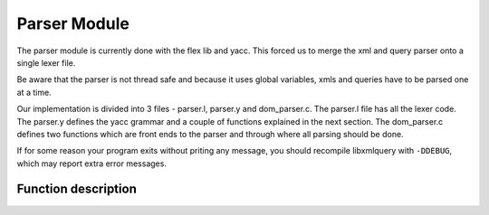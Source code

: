 .. highlight:: c

=============
Parser Module
=============

The parser module is currently done with the flex lib and yacc. This forced us to merge the xml and query parser onto a single lexer file.

Be aware that the parser is not thread safe and because it uses global variables, xmls and queries have to be parsed one at a time.

Our implementation is divided into 3 files - parser.l, parser.y and dom_parser.c. The parser.l file has all the lexer code. The parser.y defines the yacc grammar and a couple of functions explained in the next section. The dom_parser.c defines two functions which are front ends to the parser and through where all parsing should be done.

If for some reason your program exits without priting any message, you should recompile libxmlquery with ``-DDEBUG``, which may report extra error messages.

Function description
^^^^^^^^^^^^^^^^^^^^

.. c:function:: void parse_file(char* filename)

   :c:member:`filename` The name of the file to be parsed

   This function maps the file in memory and parses it. The parsed structure is accessible through ``lxq_document``, which is a global variable declared in parser.y. If you need to parse an xml, we strongly recommend that you use :c:func:`parse_dom` .

.. c:function:: void parse_string(const char* str)

   :c:member:`str` The string to be parsed.

   This function parses the input string and stores the result in ``lxq_selected_elements``. If you need to parse a query, we stringly recommend that you use :c:func:`parse_query` .

.. c:function:: doc* parse_dom(char* filename)

   :c:member:`filename` The name of the xml file to be parsed.

   This function parses an xml file, copying the result from :c:func:`parse_file` to another location so you can parse as many xml files as possible. If an error occurs, this function returns NULL.

   The following example shows how to use this function to parse an xml.

   Example::

     #include <stdio.h>
     #include "serialize.h"
     #include "dom_parser.h"

     int main(){
       doc* document = parse_dom("xml_file.xml");
       char* parsed = node_to_string(t, XML);
       
       printf("%s", parsed);
       free(parsed);

       if(document != NULL)
         destroy_dom_tree(document);

       return 0;
     }

   You may compile it with

   .. code-block:: bash 

     gcc -o test <above_source_file> -I<folder path where our header files are kept>

.. c:function:: list* parse_query(const char* query)

   :c:member:`query` The query to be parsed.

   This function parses a query, copying the result from :c:func:`parse_string` to another location so you can parse as many queries as possible. 

   The following example shows how to query an xml file searching for all elements with the name ``segment``. The nodes will be printed to the standard output.

   Example::

     #include <stdio.h>
     #include <string.h>
     #include "include/node.h"
     #include "include/serialize.h"
     #include "include/dom_parser.h"
     #include "include/stack.h"
     #include "include/query_runner.h"

     int main(int argc, char** argv){
       doc* document = parse_dom("xml_file.xml");

       list* result = query("@segment", get_doc_root(document));

       int i;
       char* el;

       for(i=0; i < get_count(result); i++){
           dom_node* t = (dom_node*)get_element_at(result, i);
 	   el = node_to_string(t, XML);
	   printf("%s", el);
	   free(el);
	}
	printf("%d results.\n", get_count(result));

	if(document != NULL)
	   destroy_dom_tree(document);

	return 0;
     }

   You may compile it with

   .. code-block:: bash 

     gcc -o test <above_source_file> -I<folder path where our header files are kept>

